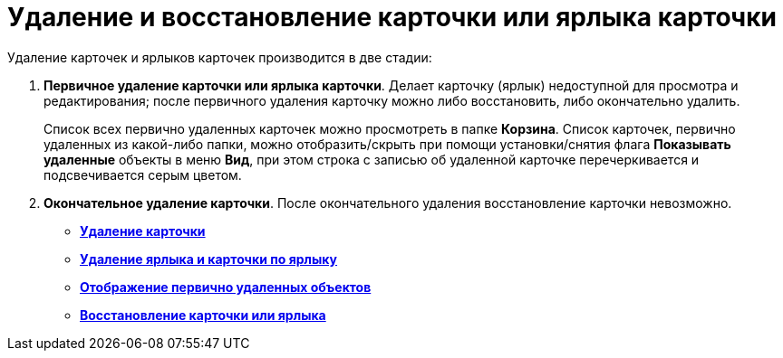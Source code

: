 = Удаление и восстановление карточки или ярлыка карточки

Удаление карточек и ярлыков карточек производится в две стадии:

. [.keyword]*Первичное удаление карточки или ярлыка карточки*. Делает карточку (ярлык) недоступной для просмотра и редактирования; после первичного удаления карточку можно либо восстановить, либо окончательно удалить.
+
Список всех первично удаленных карточек можно просмотреть в папке [.keyword]*Корзина*. Список карточек, первично удаленных из какой-либо папки, можно отобразить/скрыть при помощи установки/снятия флага [.ph .uicontrol]*Показывать удаленные* объекты в меню [.keyword]*Вид*, при этом строка с записью об удаленной карточке перечеркивается и подсвечивается серым цветом.
. [.keyword]*Окончательное удаление карточки*. После окончательного удаления восстановление карточки невозможно.

* *xref:../topics/Cards_Deleting_Cards.adoc[Удаление карточки]* +
* *xref:../topics/Cards_Deleting_Shortcut_Cards.adoc[Удаление ярлыка и карточки по ярлыку]* +
* *xref:../topics/Cards_Displays_PrimaryRemote_Objects.adoc[Отображение первично удаленных объектов]* +
* *xref:../topics/Cards_Recovery_Card_or_Shortcut.adoc[Восстановление карточки или ярлыка]* +

